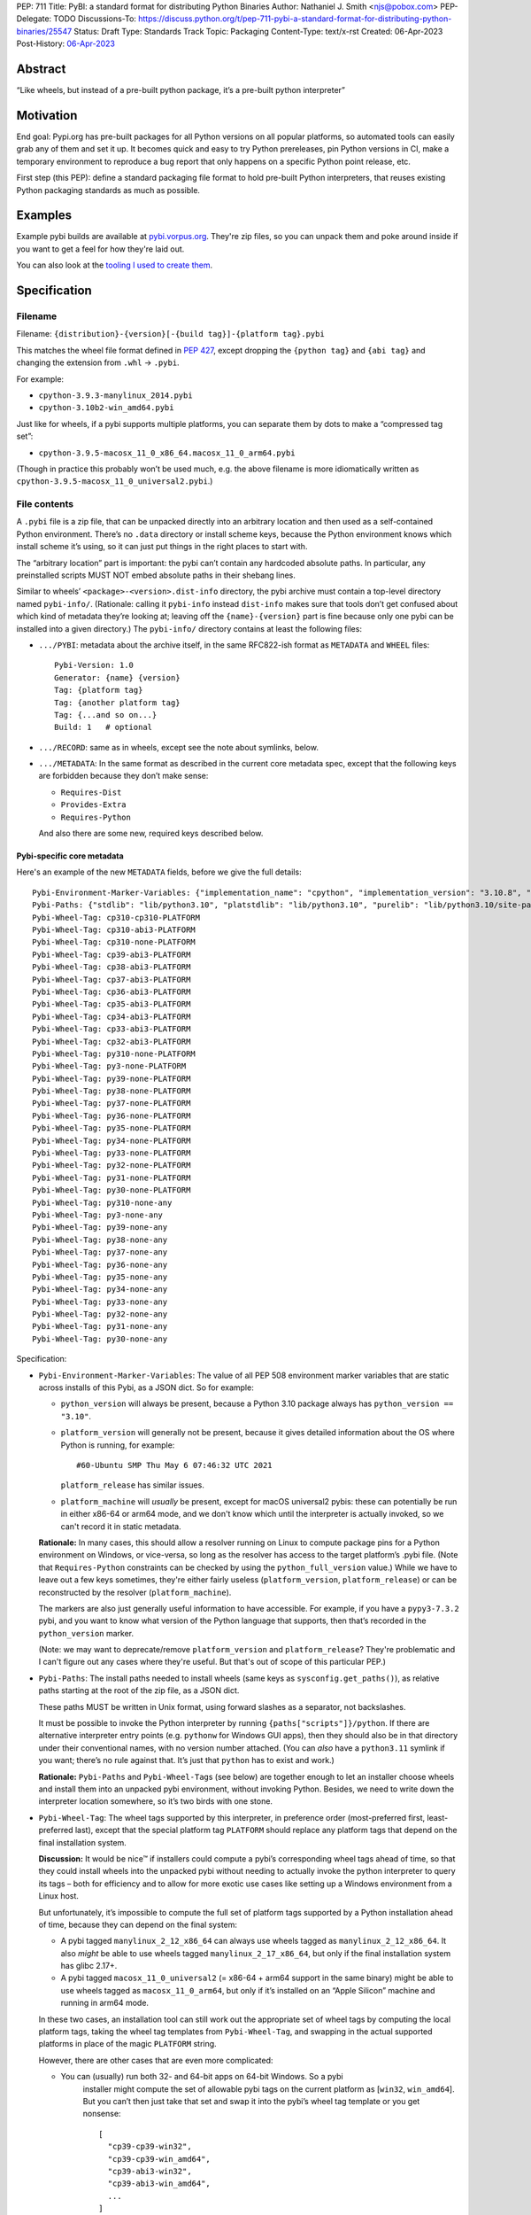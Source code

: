 PEP: 711
Title: PyBI: a standard format for distributing Python Binaries
Author: Nathaniel J. Smith <njs@pobox.com>
PEP-Delegate: TODO
Discussions-To: https://discuss.python.org/t/pep-711-pybi-a-standard-format-for-distributing-python-binaries/25547
Status: Draft
Type: Standards Track
Topic: Packaging
Content-Type: text/x-rst
Created: 06-Apr-2023
Post-History: `06-Apr-2023 <https://discuss.python.org/t/pep-711-pybi-a-standard-format-for-distributing-python-binaries/25547>`__


Abstract
========

“Like wheels, but instead of a pre-built python package, it’s a
pre-built python interpreter”


Motivation
==========

End goal: Pypi.org has pre-built packages for all Python versions on all
popular platforms, so automated tools can easily grab any of them and
set it up. It becomes quick and easy to try Python prereleases, pin
Python versions in CI, make a temporary environment to reproduce a bug
report that only happens on a specific Python point release, etc.

First step (this PEP): define a standard packaging file format to hold pre-built
Python interpreters, that reuses existing Python packaging standards as much as
possible.


Examples
========

Example pybi builds are available at `pybi.vorpus.org
<https://pybi.vorpus.org>`__. They're zip files, so you can unpack them and poke
around inside if you want to get a feel for how they're laid out.

You can also look at the `tooling I used to create them
<https://github.com/njsmith/pybi-tools>`__.


Specification
=============

Filename
--------

Filename: ``{distribution}-{version}[-{build tag}]-{platform tag}.pybi``

This matches the wheel file format defined in :pep:`427`, except dropping the
``{python tag}`` and ``{abi tag}`` and changing the extension from ``.whl`` →
``.pybi``.

For example:

-  ``cpython-3.9.3-manylinux_2014.pybi``
-  ``cpython-3.10b2-win_amd64.pybi``

Just like for wheels, if a pybi supports multiple platforms, you can
separate them by dots to make a “compressed tag set”:

-  ``cpython-3.9.5-macosx_11_0_x86_64.macosx_11_0_arm64.pybi``

(Though in practice this probably won’t be used much, e.g. the above
filename is more idiomatically written as
``cpython-3.9.5-macosx_11_0_universal2.pybi``.)


File contents
-------------

A ``.pybi`` file is a zip file, that can be unpacked directly into an
arbitrary location and then used as a self-contained Python environment.
There’s no ``.data`` directory or install scheme keys, because the
Python environment knows which install scheme it’s using, so it can just
put things in the right places to start with.

The “arbitrary location” part is important: the pybi can’t contain any
hardcoded absolute paths. In particular, any preinstalled scripts MUST
NOT embed absolute paths in their shebang lines.

Similar to wheels’ ``<package>-<version>.dist-info`` directory, the pybi archive
must contain a top-level directory named ``pybi-info/``. (Rationale: calling it
``pybi-info`` instead ``dist-info`` makes sure that tools don’t get confused
about which kind of metadata they’re looking at; leaving off the
``{name}-{version}`` part is fine because only one pybi can be installed into a
given directory.) The ``pybi-info/`` directory contains at least the following
files:

-  ``.../PYBI``: metadata about the archive itself, in the same
   RFC822-ish format as ``METADATA`` and ``WHEEL`` files:

   ::

      Pybi-Version: 1.0
      Generator: {name} {version}
      Tag: {platform tag}
      Tag: {another platform tag}
      Tag: {...and so on...}
      Build: 1   # optional

-  ``.../RECORD``: same as in wheels, except see the note about
   symlinks, below.

-  ``.../METADATA``: In the same format as described in the current core
   metadata spec, except that the following keys are forbidden because
   they don’t make sense:

   -  ``Requires-Dist``
   -  ``Provides-Extra``
   -  ``Requires-Python``

   And also there are some new, required keys described below.

Pybi-specific core metadata
~~~~~~~~~~~~~~~~~~~~~~~~~~~

Here's an example of the new ``METADATA`` fields, before we give the full details::

   Pybi-Environment-Marker-Variables: {"implementation_name": "cpython", "implementation_version": "3.10.8", "os_name": "posix", "platform_machine": "x86_64", "platform_system": "Linux", "python_full_version": "3.10.8", "platform_python_implementation": "CPython", "python_version": "3.10", "sys_platform": "linux"}
   Pybi-Paths: {"stdlib": "lib/python3.10", "platstdlib": "lib/python3.10", "purelib": "lib/python3.10/site-packages", "platlib": "lib/python3.10/site-packages", "include": "include/python3.10", "platinclude": "include/python3.10", "scripts": "bin", "data": "."}
   Pybi-Wheel-Tag: cp310-cp310-PLATFORM
   Pybi-Wheel-Tag: cp310-abi3-PLATFORM
   Pybi-Wheel-Tag: cp310-none-PLATFORM
   Pybi-Wheel-Tag: cp39-abi3-PLATFORM
   Pybi-Wheel-Tag: cp38-abi3-PLATFORM
   Pybi-Wheel-Tag: cp37-abi3-PLATFORM
   Pybi-Wheel-Tag: cp36-abi3-PLATFORM
   Pybi-Wheel-Tag: cp35-abi3-PLATFORM
   Pybi-Wheel-Tag: cp34-abi3-PLATFORM
   Pybi-Wheel-Tag: cp33-abi3-PLATFORM
   Pybi-Wheel-Tag: cp32-abi3-PLATFORM
   Pybi-Wheel-Tag: py310-none-PLATFORM
   Pybi-Wheel-Tag: py3-none-PLATFORM
   Pybi-Wheel-Tag: py39-none-PLATFORM
   Pybi-Wheel-Tag: py38-none-PLATFORM
   Pybi-Wheel-Tag: py37-none-PLATFORM
   Pybi-Wheel-Tag: py36-none-PLATFORM
   Pybi-Wheel-Tag: py35-none-PLATFORM
   Pybi-Wheel-Tag: py34-none-PLATFORM
   Pybi-Wheel-Tag: py33-none-PLATFORM
   Pybi-Wheel-Tag: py32-none-PLATFORM
   Pybi-Wheel-Tag: py31-none-PLATFORM
   Pybi-Wheel-Tag: py30-none-PLATFORM
   Pybi-Wheel-Tag: py310-none-any
   Pybi-Wheel-Tag: py3-none-any
   Pybi-Wheel-Tag: py39-none-any
   Pybi-Wheel-Tag: py38-none-any
   Pybi-Wheel-Tag: py37-none-any
   Pybi-Wheel-Tag: py36-none-any
   Pybi-Wheel-Tag: py35-none-any
   Pybi-Wheel-Tag: py34-none-any
   Pybi-Wheel-Tag: py33-none-any
   Pybi-Wheel-Tag: py32-none-any
   Pybi-Wheel-Tag: py31-none-any
   Pybi-Wheel-Tag: py30-none-any

Specification:

-  ``Pybi-Environment-Marker-Variables``: The value of all PEP 508
   environment marker variables that are static across installs of this
   Pybi, as a JSON dict. So for example:

   - ``python_version`` will always be present, because a Python 3.10 package
     always has ``python_version == "3.10"``.

   - ``platform_version`` will generally not be present, because it gives
     detailed information about the OS where Python is running, for example::

       #60-Ubuntu SMP Thu May 6 07:46:32 UTC 2021

     ``platform_release`` has similar issues.

   - ``platform_machine`` will *usually* be present, except for macOS universal2
     pybis: these can potentially be run in either x86-64 or arm64 mode, and we
     don't know which until the interpreter is actually invoked, so we can't
     record it in static metadata.

   **Rationale:** In many cases, this should allow a resolver running on Linux
   to compute package pins for a Python environment on Windows, or vice-versa,
   so long as the resolver has access to the target platform’s .pybi file. (Note
   that ``Requires-Python`` constraints can be checked by using the
   ``python_full_version`` value.) While we have to leave out a few keys
   sometimes, they're either fairly useless (``platform_version``,
   ``platform_release``) or can be reconstructed by the resolver
   (``platform_machine``).

   The markers are also just generally useful information to have
   accessible. For example, if you have a ``pypy3-7.3.2`` pybi, and you
   want to know what version of the Python language that supports, then
   that’s recorded in the ``python_version`` marker.

   (Note: we may want to deprecate/remove ``platform_version`` and
   ``platform_release``? They're problematic and I can't figure out any cases
   where they're useful. But that's out of scope of this particular PEP.)

-  ``Pybi-Paths``: The install paths needed to install wheels (same keys
   as ``sysconfig.get_paths()``), as relative paths starting at the root
   of the zip file, as a JSON dict.

   These paths MUST be written in Unix format, using forward slashes as
   a separator, not backslashes.

   It must be possible to invoke the Python interpreter by running
   ``{paths["scripts"]}/python``. If there are alternative interpreter
   entry points (e.g. ``pythonw`` for Windows GUI apps), then they
   should also be in that directory under their conventional names, with
   no version number attached. (You can *also* have a ``python3.11``
   symlink if you want; there’s no rule against that. It’s just that
   ``python`` has to exist and work.)

   **Rationale:** ``Pybi-Paths`` and ``Pybi-Wheel-Tag``\ s (see below) are
   together enough to let an installer choose wheels and install them into an
   unpacked pybi environment, without invoking Python. Besides, we need to write
   down the interpreter location somewhere, so it’s two birds with one stone.

-  ``Pybi-Wheel-Tag``: The wheel tags supported by this interpreter, in
   preference order (most-preferred first, least-preferred last), except
   that the special platform tag ``PLATFORM`` should replace any
   platform tags that depend on the final installation system.

   **Discussion:** It would be nice™ if installers could compute a pybi’s
   corresponding wheel tags ahead of time, so that they could install
   wheels into the unpacked pybi without needing to actually invoke the
   python interpreter to query its tags – both for efficiency and to
   allow for more exotic use cases like setting up a Windows environment
   from a Linux host.

   But unfortunately, it’s impossible to compute the full set of
   platform tags supported by a Python installation ahead of time,
   because they can depend on the final system:

   -  A pybi tagged ``manylinux_2_12_x86_64`` can always use wheels
      tagged as ``manylinux_2_12_x86_64``. It also *might* be able to
      use wheels tagged ``manylinux_2_17_x86_64``, but only if the final
      installation system has glibc 2.17+.

   -  A pybi tagged ``macosx_11_0_universal2`` (= x86-64 + arm64 support
      in the same binary) might be able to use wheels tagged as
      ``macosx_11_0_arm64``, but only if it’s installed on an “Apple
      Silicon” machine and running in arm64 mode.

   In these two cases, an installation tool can still work out the
   appropriate set of wheel tags by computing the local platform tags,
   taking the wheel tag templates from ``Pybi-Wheel-Tag``, and swapping
   in the actual supported platforms in place of the magic ``PLATFORM``
   string.

   However, there are other cases that are even more complicated:

   - You can (usually) run both 32- and 64-bit apps on 64-bit Windows. So a pybi
      installer might compute the set of allowable pybi tags on the current
      platform as [``win32``, ``win_amd64``]. But you can’t then just take that
      set and swap it into the pybi’s wheel tag template or you get nonsense:

      ::

           [
             "cp39-cp39-win32",
             "cp39-cp39-win_amd64",
             "cp39-abi3-win32",
             "cp39-abi3-win_amd64",
             ...
           ]

      To handle this, the installer needs to somehow understand that a
      ``manylinux_2_12_x86_64`` pybi can use a ``manylinux_2_17_x86_64`` wheel
      as long as those are both valid tags on the current machine, but a
      ``win32`` pybi *can’t* use a ``win_amd64`` wheel, even if those are both
      valid tags on the current machine.

   -  A pybi tagged ``macosx_11_0_universal2`` might be able to use
      wheels tagged as ``macosx_11_0_x86_64``, but only if it’s
      installed on an x86-64 machine *or* it’s installed on an ARM
      machine *and* the interpreter is invoked with the magic
      incantation that tells macOS to run a binary in x86-64 mode. So
      how the installer plans to invoke the pybi matters too!

   So actually using ``Pybi-Wheel-Tag`` values is less trivial than it
   might seem, and they’re probably only useful with fairly
   sophisticated tooling. But, smart pybi installers will already have
   to understand a lot of these platform compatibility issues in order
   to select a working pybi, and for the cross-platform
   pinning/environment building case, users can potentially provide
   whatever information is needed to disambiguate exactly what platform
   they’re targeting. So, it’s still useful enough to include in the PyBI
   metadata -- tools that don't find it useful can simply ignore it.

You can probably generate these metadata values by running this script on the
built interpreter:

.. code:: python

   import packaging.markers
   import packaging.tags
   import sysconfig
   import os.path
   import json
   import sys

   marker_vars = packaging.markers.default_environment()
   # Delete any keys that depend on the final installation
   del marker_vars["platform_release"]
   del marker_vars["platform_version"]
   # Darwin binaries are often multi-arch, so play it safe and
   # delete the architecture marker. (Better would be to only
   # do this if the pybi actually is multi-arch.)
   if marker_vars["sys_platform"] == "darwin":
       del marker_vars["platform_machine"]

   # Copied and tweaked version of packaging.tags.sys_tags
   tags = []
   interp_name = packaging.tags.interpreter_name()
   if interp_name == "cp":
       tags += list(packaging.tags.cpython_tags(platforms=["xyzzy"]))
   else:
       tags += list(packaging.tags.generic_tags(platforms=["xyzzy"]))

   tags += list(packaging.tags.compatible_tags(platforms=["xyzzy"]))

   # Gross hack: packaging.tags normalizes platforms by lowercasing them,
   # so we generate the tags with a unique string and then replace it
   # with our special uppercase placeholder.
   str_tags = [str(t).replace("xyzzy", "PLATFORM") for t in tags]

   (base_path,) = sysconfig.get_config_vars("installed_base")
   # For some reason, macOS framework builds report their
   # installed_base as a directory deep inside the framework.
   while "Python.framework" in base_path:
       base_path = os.path.dirname(base_path)
   paths = {key: os.path.relpath(path, base_path).replace("\\", "/") for (key, path) in sysconfig.get_paths().items()}

   json.dump({"marker_vars": marker_vars, "tags": str_tags, "paths": paths}, sys.stdout)

This emits a JSON dict on stdout with separate entries for each set of
pybi-specific tags.


Symlinks
--------

Currently, symlinks are used by default in all Unix Python installs (e.g.,
``bin/python3 -> bin/python3.9``). And furthermore, symlinks are *required* to
store macOS framework builds in ``.pybi`` files. So, unlike wheel files, we
absolutely have to support symlinks in ``.pybi`` files for them to be useful at
all.


Representing symlinks in zip files
~~~~~~~~~~~~~~~~~~~~~~~~~~~~~~~~~~

The de-facto standard for representing symlinks in zip files is the
Info-Zip symlink extension, which works as follows:

-  The symlink’s target path is stored as if it were the file contents
-  The top 4 bits of the Unix permissions field are set to ``0xa``,
   i.e.: ``permissions & 0xf000 == 0xa000``
-  The Unix permissions field, in turn, is stored as the top 16 bits of
   the “external attributes” field.

So if using Python’s ``zipfile`` module, you can check whether a
``ZipInfo`` represents a symlink by doing:

.. code:: python

   (zip_info.external_attr >> 16) & 0xf000 == 0xa000

Or if using Rust’s ``zip`` crate, the equivalent check is:

.. code:: rust

   fn is_symlink(zip_file: &zip::ZipFile) -> bool {
       match zip_file.unix_mode() {
           Some(mode) => mode & 0xf000 == 0xa000,
           None => false,
       }
   }

If you’re on Unix, your ``zip`` and ``unzip`` commands probably understands this
format already.


Representing symlinks in RECORD files
~~~~~~~~~~~~~~~~~~~~~~~~~~~~~~~~~~~~~

Normally, a ``RECORD`` file lists each file + its hash + its length:

.. code:: text

   my/favorite/file,sha256=...,12345

For symlinks, we instead write:

.. code:: text

   name/of/symlink,symlink=path/to/symlink/target,

That is: we use a special “hash function” called ``symlink``, and then
store the actual symlink target as the “hash value”. And the length is
left empty.

**Rationale:** we’re already committed to the ``RECORD`` file containing a
redundant check on everything in the main archive, so for symlinks we at least
need to store some kind of hash, plus some kind of flag to indicate that this is
a symlink. Given that symlink target strings are roughly the same size as a
hash, we might as well store them directly. This also makes the symlink
information easier to access for tools that don’t understand the Info-Zip
symlink extension, and makes it possible to losslessly unpack and repack a Unix
pybi on a Windows system, which someone might find handy at some point.


Storing symlinks in ``pybi`` files
~~~~~~~~~~~~~~~~~~~~~~~~~~~~~~~~~~

When a pybi creator stores a symlink, they MUST use both of the
mechanisms defined above: storing it in the zip archive directly using
the Info-Zip representation, and also recording it in the ``RECORD``
file.

Pybi consumers SHOULD validate that the symlinks in the archive and
``RECORD`` file are consistent with each other.

We also considered using *only* the ``RECORD`` file to store symlinks,
but then the vanilla ``unzip`` tool wouldn’t be able to unpack them, and
that would make it hard to install a pybi from a shell script.


Limitations
~~~~~~~~~~~

Symlinks enable a lot of potential messiness. To keep things under
control, we impose the following restrictions:

-  Symlinks MUST NOT be used in ``.pybi``\ s targeting Windows, or other
   platforms that are missing first-class symlink support.

-  Symlinks MUST NOT be used inside the ``pybi-info`` directory.
   (Rationale: there’s no need, and it makes things simpler for
   resolvers that need to extract info from ``pybi-info`` without
   unpacking the whole archive.)

-  Symlink targets MUST be relative paths, and MUST be inside the pybi
   directory.

-  If ``A/B/...`` is recorded as a symlink in the archive, then there
   MUST NOT be any other entries in the archive named like
   ``A/B/.../C``.

   For example, if an archive has a symlink ``foo -> bar``, and then
   later in the archive there’s a regular file named ``foo/blah.py``,
   then a naive unpacker could potentially end up writing a file called
   ``bar/blah.py``. Don’t be naive.

Unpackers MUST verify that these rules are followed, because without
them attackers could create evil symlinks like ``foo -> /etc/passwd`` or
``foo -> ../../../../../etc`` + ``foo/passwd -> ...`` and cause havoc.


Non-normative comments
======================

Why not just use conda?
-----------------------

This isn't really in the scope of this PEP, but since conda is a popular way to
distribute binary Python interpreters, it's a natural question.

The simple answer is: conda is great! But, there are lots of python users who
aren't conda users, and they deserve nice things too. This PEP just gives them
another option.

The deeper answer is: the maintainers who upload packages to PyPI are the
backbone of the Python ecosystem. They're the first audience for Python
packaging tools. And one thing they want is to upload a package once, and have
it be accessible across all the different ways Python is deployed: in Debian and
Fedora and Homebrew and FreeBSD, in Conda environments, in big companies'
monorepos, in Nix, in Blender plugins, in RenPy games, ..... you get the idea.

All of these environments have their own tooling and strategies for managing
packages and dependencies. So what's special about PyPI and wheels is that
they're designed to describe dependencies in a *standard, abstract way*, that
all these downstream systems can consume and convert into their local
conventions. That's why package maintainers use Python-specific metadata and
upload to PyPI: because it lets them address all of those systems
simultaneously. Every time you build a Python package for conda, there's an
intermediate wheel that's generated, because wheels are the common language that
Python package build systems and conda can use to talk to each other.

But then, if you're a maintainer releasing an sdist+wheels, then you naturally
want to test what you're releasing, which may depend on arbitrary PyPI packages
and versions. So you need tools that build Python environments directly from
PyPI, and conda is fundamentally not designed to do that. So conda and pip are
both necessary for different cases, and this proposal happens to be targeting
the pip side of that equation.


Sdists (or not)
---------------

It might be cool to have an “sdist” equivalent for pybis, i.e., some
kind of format for a Python source release that’s structured-enough to
let tools automatically fetch and build it into a pybi, for platforms
where prebuilt pybis aren’t available. But, this isn’t necessary for the
MVP and opens a can of worms, so let’s worry about it later.


What packages should be bundled inside a pybi?
----------------------------------------------

Pybi builders have the power to pick and choose what exactly goes inside. For
example, you could include some preinstalled packages in the pybi’s
``site-packages`` directory, or prune out bits of the stdlib that you don’t
want. We can’t stop you! Though if you do preinstall packages, then it's
strongly recommended to also include the correct metadata (``.dist-info`` etc.),
so that it’s possible for Pip or other tools to understand out what’s going on.

For my prototype “general purpose” pybi’s, what I chose is:

-  Make sure ``site-packages`` is *empty*.

   **Rationale:** for traditional standalone python installers that are targeted
   at end-users, you probably want to include at least ``pip``, to avoid
   bootstrapping issues (:pep:`453`). But pybis are different: they’re designed
   to be installed by “smart” tooling, that consume the pybi as part of some
   kind of larger automated deployment process. It’s easier for these installers
   to start from a blank slate and then add whatever they need, than for them to
   start with some preinstalled packages that they may or may not want. (And
   besides, you can still run ``python -m ensurepip``.)

-  Include the full stdlib, *except* for ``test``.

   **Rationale:** the top-level ``test`` module contains CPython’s own test
   suite. It’s huge (CPython without ``test`` is ~37 MB, then ``test``
   adds another ~25 MB on top of that!), and essentially never used by
   regular user code. Also, as precedent, the official nuget packages,
   the official manylinux images, and multiple Linux distributions all
   leave it out, and this hasn’t caused any major problems.

   So this seems like the best way to balance broad compatibility with
   reasonable download/install sizes.

-  I’m not shipping any ``.pyc`` files. They take up space in the
   download, can be generated on the final system at minimal cost, and
   dropping them removes a source of location-dependence. (``.pyc``
   files store the absolute path of the corresponding ``.py`` file and
   include it in tracebacks; but, pybis are relocatable, so the correct
   path isn’t known until after install.)


Backwards Compatibility
=======================

No backwards compatibility considerations.


Security Implications
=====================

No security implications, beyond the fact that anyone who takes it upon
themselves to distribute binaries has to come up with a plan to manage their
security (e.g., whether they roll a new build after an OpenSSL CVE drops). But
collectively, we core Python folks are already maintaining binary builds for all
major platforms (macOS + Windows through python.org, and Linux builds through
the official manylinux image), so even if we do start releasing official CPython
builds on PyPI it doesn't really raise any new security issues.


How to Teach This
=================

This isn't targeted at end-users; their experience will simply be that e.g.
their pyenv or tox invocation magically gets faster and more reliable (if those
projects' maintainers decide to take advantage of this PEP).


Copyright
=========

This document is placed in the public domain or under the
CC0-1.0-Universal license, whichever is more permissive.
